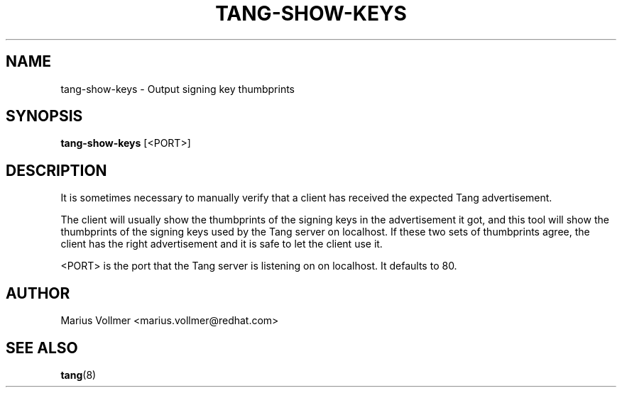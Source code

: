 '\" t
.\"     Title: tang-show-keys
.\"    Author: [see the "AUTHOR" section]
.\" Generator: DocBook XSL Stylesheets vsnapshot <http://docbook.sf.net/>
.\"      Date: 07/12/2018
.\"    Manual: \ \&
.\"    Source: \ \&
.\"  Language: English
.\"
.TH "TANG\-SHOW\-KEYS" "1" "07/12/2018" "\ \&" "\ \&"
.\" -----------------------------------------------------------------
.\" * Define some portability stuff
.\" -----------------------------------------------------------------
.\" ~~~~~~~~~~~~~~~~~~~~~~~~~~~~~~~~~~~~~~~~~~~~~~~~~~~~~~~~~~~~~~~~~
.\" http://bugs.debian.org/507673
.\" http://lists.gnu.org/archive/html/groff/2009-02/msg00013.html
.\" ~~~~~~~~~~~~~~~~~~~~~~~~~~~~~~~~~~~~~~~~~~~~~~~~~~~~~~~~~~~~~~~~~
.ie \n(.g .ds Aq \(aq
.el       .ds Aq '
.\" -----------------------------------------------------------------
.\" * set default formatting
.\" -----------------------------------------------------------------
.\" disable hyphenation
.nh
.\" disable justification (adjust text to left margin only)
.ad l
.\" -----------------------------------------------------------------
.\" * MAIN CONTENT STARTS HERE *
.\" -----------------------------------------------------------------
.SH "NAME"
tang-show-keys \- Output signing key thumbprints
.SH "SYNOPSIS"
.sp
\fBtang\-show\-keys\fR [<PORT>]
.SH "DESCRIPTION"
.sp
It is sometimes necessary to manually verify that a client has received the expected Tang advertisement\&.
.sp
The client will usually show the thumbprints of the signing keys in the advertisement it got, and this tool will show the thumbprints of the signing keys used by the Tang server on localhost\&. If these two sets of thumbprints agree, the client has the right advertisement and it is safe to let the client use it\&.
.sp
<PORT> is the port that the Tang server is listening on on localhost\&. It defaults to 80\&.
.SH "AUTHOR"
.sp
Marius Vollmer <marius\&.vollmer@redhat\&.com>
.SH "SEE ALSO"
.sp
\fBtang\fR(8)
